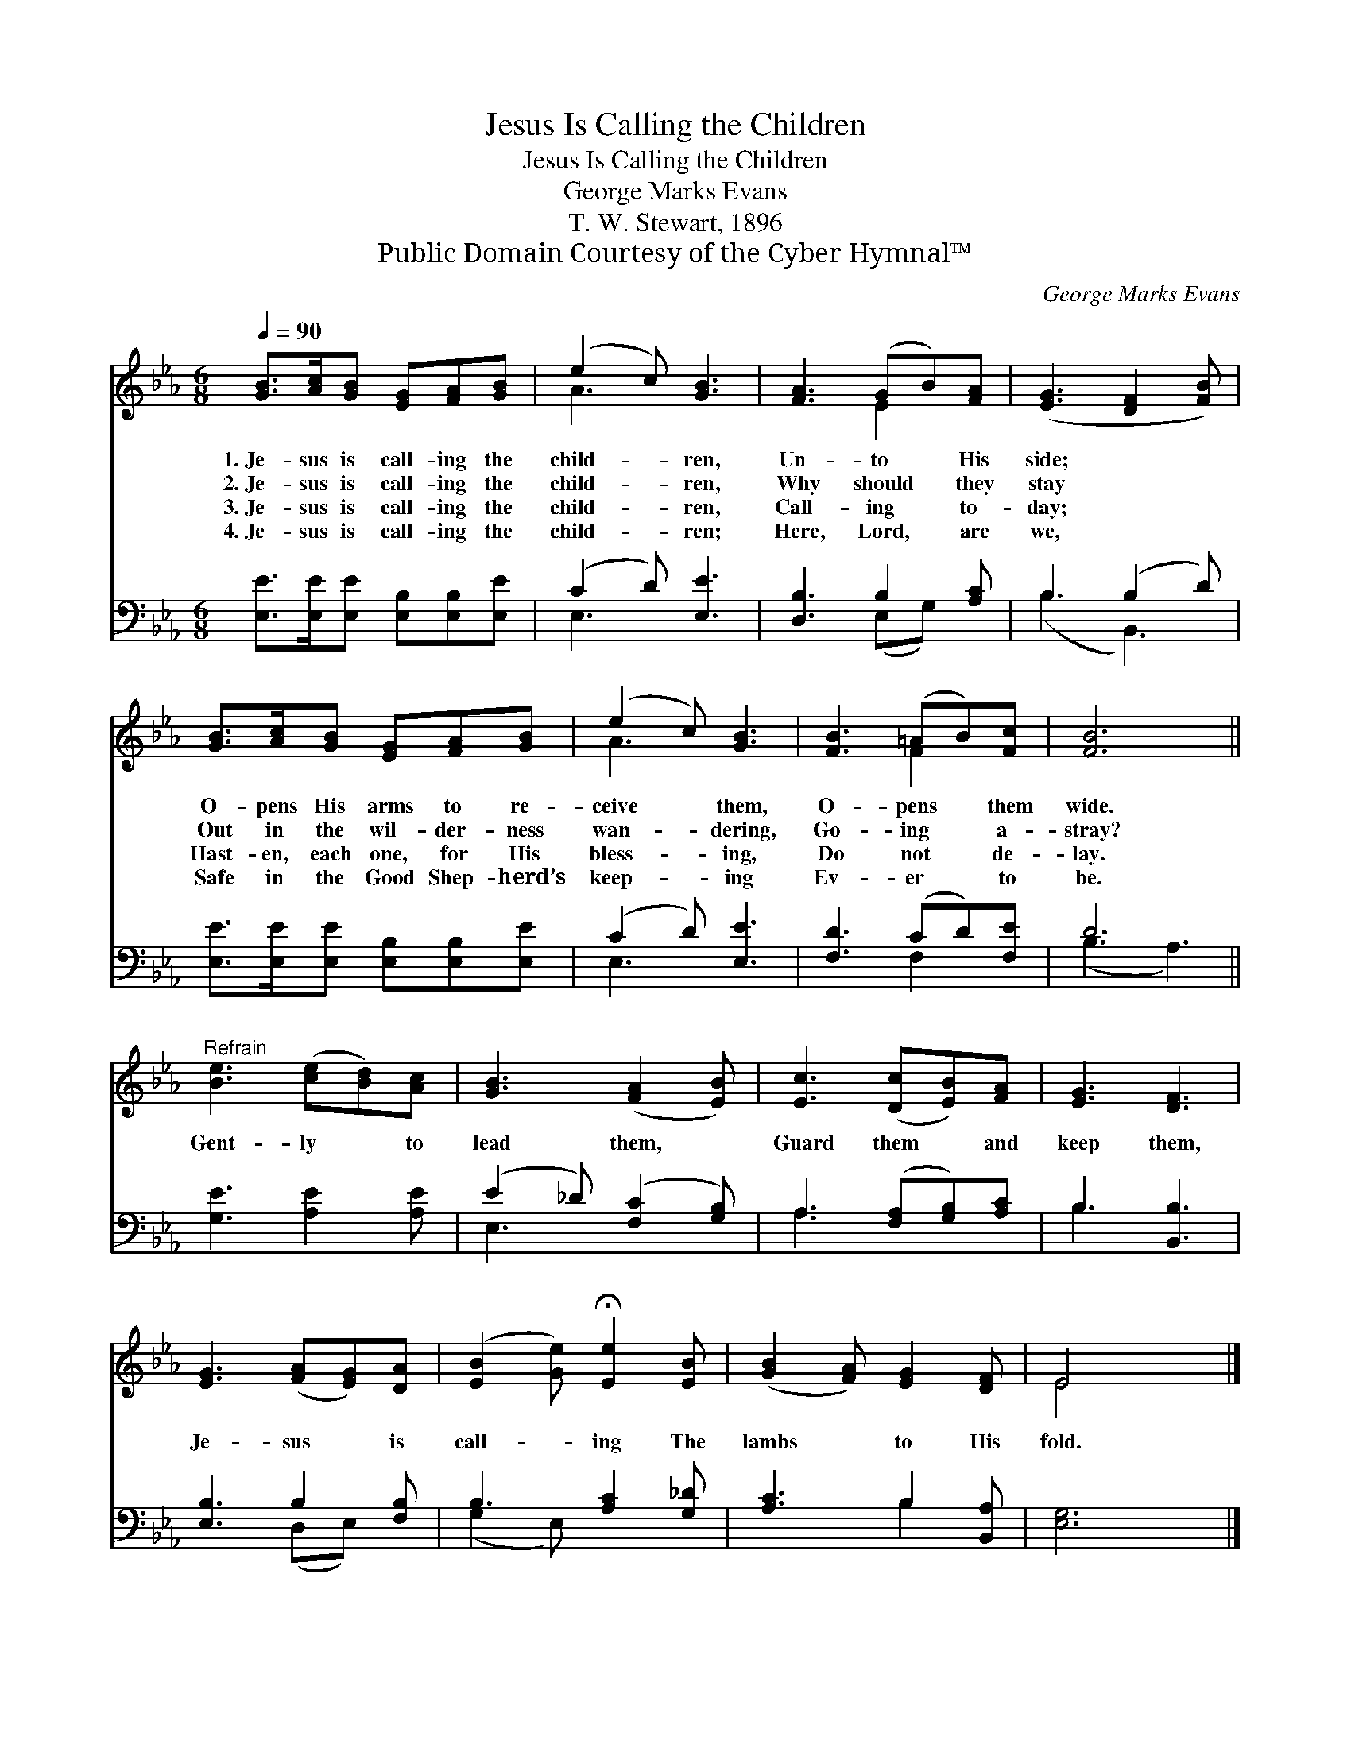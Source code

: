 X:1
T:Jesus Is Calling the Children
T:Jesus Is Calling the Children
T:George Marks Evans
T:T. W. Stewart, 1896
T:Public Domain Courtesy of the Cyber Hymnal™
C:George Marks Evans
Z:Public Domain
Z:Courtesy of the Cyber Hymnal™
%%score ( 1 2 ) ( 3 4 )
L:1/8
Q:1/4=90
M:6/8
K:Eb
V:1 treble 
V:2 treble 
V:3 bass 
V:4 bass 
V:1
 [GB]>[Ac][GB] [EG][FA][GB] | (e2 c) [GB]3 | [FA]3 (GB)[FA] | ([EG]3 [DF]2 [FB]) | %4
w: 1.~Je- sus is call- ing the|child- * ren,|Un- to * His|side; * *|
w: 2.~Je- sus is call- ing the|child- * ren,|Why should * they|stay * *|
w: 3.~Je- sus is call- ing the|child- * ren,|Call- ing * to-|day; * *|
w: 4.~Je- sus is call- ing the|child- * ren;|Here, Lord, * are|we, * *|
 [GB]>[Ac][GB] [EG][FA][GB] | (e2 c) [GB]3 | [FB]3 (=AB)[Fc] | [FB]6 || %8
w: O- pens His arms to re-|ceive * them,|O- pens * them|wide.|
w: Out in the wil- der- ness|wan- * dering,|Go- ing * a-|stray?|
w: Hast- en, each one, for His|bless- * ing,|Do not * de-|lay.|
w: Safe in the Good Shep- herd’s|keep- * ing|Ev- er * to|be.|
"^Refrain" [Be]3 ([ce][Bd])[Ac] | [GB]3 ([FA]2 [EB]) | [Ec]3 ([Dc][EB])[FA] | [EG]3 [DF]3 | %12
w: ||||
w: Gent- ly * to|lead them, *|Guard them * and|keep them,|
w: ||||
w: ||||
 [EG]3 ([FA][EG])[DA] | ([EB]2 [Ge]) !fermata![Ee]2 [EB] | ([GB]2 [FA]) [EG]2 [DF] | E4 x2 |] %16
w: ||||
w: Je- sus * is|call- * ing The|lambs * to His|fold.|
w: ||||
w: ||||
V:2
 x6 | A3 x3 | x3 E2 x | x6 | x6 | A3 x3 | x3 F2 x | x6 || x6 | x6 | x6 | x6 | x6 | x6 | x6 | %15
 E4 x2 |] %16
V:3
 [E,E]>[E,E][E,E] [E,B,][E,B,][E,E] | (C2 D) [E,E]3 | [D,B,]3 B,2 [A,C] | B,3 (B,2 D) | %4
 [E,E]>[E,E][E,E] [E,B,][E,B,][E,E] | (C2 D) [E,E]3 | [F,D]3 (CD)[F,E] | D6 || %8
 [G,E]3 [A,E]2 [A,E] | (E2 _D) ([F,C]2 [G,B,]) | A,3 ([F,A,][G,B,])[A,C] | B,3 [B,,B,]3 | %12
 [E,B,]3 B,2 [F,B,] | B,3 [A,C]2 [G,_D] | [A,C]3 B,2 [B,,A,] | [E,G,]6 |] %16
V:4
 x6 | E,3 x3 | x3 (E,G,) x | (B,3 B,,3) | x6 | E,3 x3 | x3 F,2 x | (B,3 A,3) || x6 | E,3 x3 | %10
 A,3 x3 | B,3 x3 | x3 (D,E,) x | (G,2 E,) x3 | x3 B,2 x | x6 |] %16

